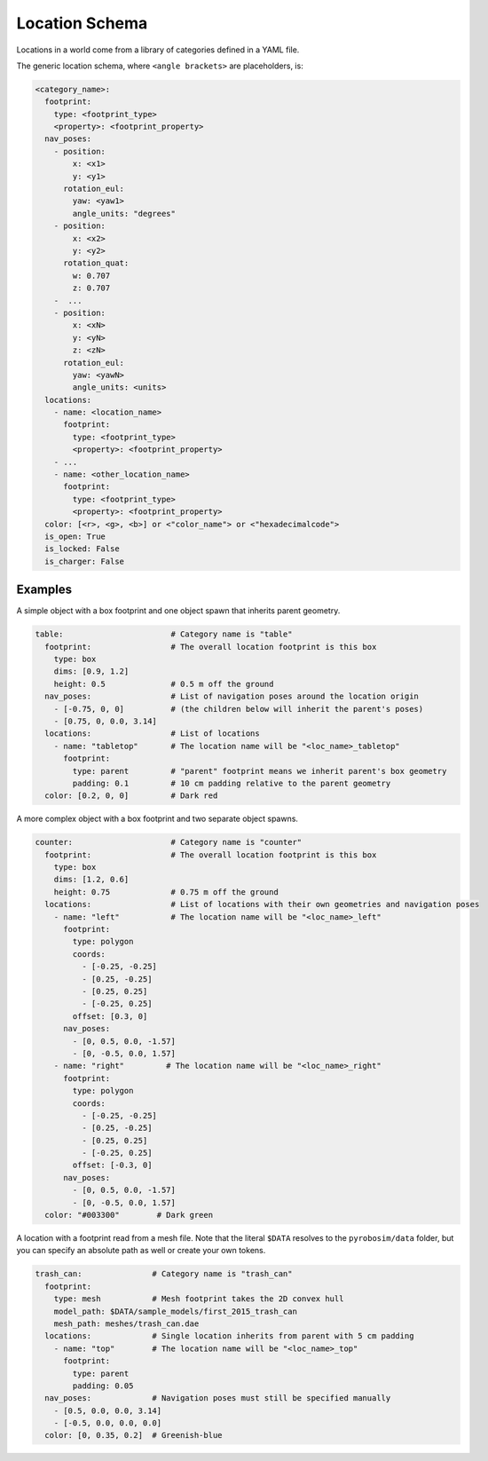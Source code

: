 Location Schema
===============

Locations in a world come from a library of categories defined in a YAML file.

The generic location schema, where ``<angle brackets>`` are placeholders, is:

.. code-block:: yaml

   <category_name>:
     footprint:
       type: <footprint_type>
       <property>: <footprint_property>
     nav_poses:
       - position:
           x: <x1>
           y: <y1>
         rotation_eul:
           yaw: <yaw1>
           angle_units: "degrees"
       - position:
           x: <x2>
           y: <y2>
         rotation_quat:
           w: 0.707
           z: 0.707
       -  ...
       - position:
           x: <xN>
           y: <yN>
           z: <zN>
         rotation_eul:
           yaw: <yawN>
           angle_units: <units>
     locations:
       - name: <location_name>
         footprint:
           type: <footprint_type>
           <property>: <footprint_property>
       - ...
       - name: <other_location_name>
         footprint:
           type: <footprint_type>
           <property>: <footprint_property>
     color: [<r>, <g>, <b>] or <"color_name"> or <"hexadecimalcode">
     is_open: True
     is_locked: False
     is_charger: False


Examples
--------

A simple object with a box footprint and one object spawn that inherits parent geometry.

.. code-block:: yaml

   table:                       # Category name is "table"
     footprint:                 # The overall location footprint is this box
       type: box
       dims: [0.9, 1.2]
       height: 0.5              # 0.5 m off the ground
     nav_poses:                 # List of navigation poses around the location origin
       - [-0.75, 0, 0]          # (the children below will inherit the parent's poses)
       - [0.75, 0, 0.0, 3.14]
     locations:                 # List of locations
       - name: "tabletop"       # The location name will be "<loc_name>_tabletop"
         footprint:
           type: parent         # "parent" footprint means we inherit parent's box geometry
           padding: 0.1         # 10 cm padding relative to the parent geometry
     color: [0.2, 0, 0]         # Dark red

A more complex object with a box footprint and two separate object spawns.

.. code-block:: yaml

   counter:                     # Category name is "counter"
     footprint:                 # The overall location footprint is this box
       type: box
       dims: [1.2, 0.6]
       height: 0.75             # 0.75 m off the ground
     locations:                 # List of locations with their own geometries and navigation poses
       - name: "left"           # The location name will be "<loc_name>_left"
         footprint:
           type: polygon
           coords:
             - [-0.25, -0.25]
             - [0.25, -0.25]
             - [0.25, 0.25]
             - [-0.25, 0.25]
           offset: [0.3, 0]
         nav_poses:
           - [0, 0.5, 0.0, -1.57]
           - [0, -0.5, 0.0, 1.57]
       - name: "right"         # The location name will be "<loc_name>_right"
         footprint:
           type: polygon
           coords:
             - [-0.25, -0.25]
             - [0.25, -0.25]
             - [0.25, 0.25]
             - [-0.25, 0.25]
           offset: [-0.3, 0]
         nav_poses:
           - [0, 0.5, 0.0, -1.57]
           - [0, -0.5, 0.0, 1.57]
     color: "#003300"        # Dark green

A location with a footprint read from a mesh file.
Note that the literal ``$DATA`` resolves to the ``pyrobosim/data`` folder, but you can specify an absolute path as well or create your own tokens.

.. code-block:: yaml

   trash_can:               # Category name is "trash_can"
     footprint:
       type: mesh           # Mesh footprint takes the 2D convex hull
       model_path: $DATA/sample_models/first_2015_trash_can
       mesh_path: meshes/trash_can.dae
     locations:             # Single location inherits from parent with 5 cm padding
       - name: "top"        # The location name will be "<loc_name>_top"
         footprint:
           type: parent
           padding: 0.05
     nav_poses:             # Navigation poses must still be specified manually
       - [0.5, 0.0, 0.0, 3.14]
       - [-0.5, 0.0, 0.0, 0.0]
     color: [0, 0.35, 0.2]  # Greenish-blue
